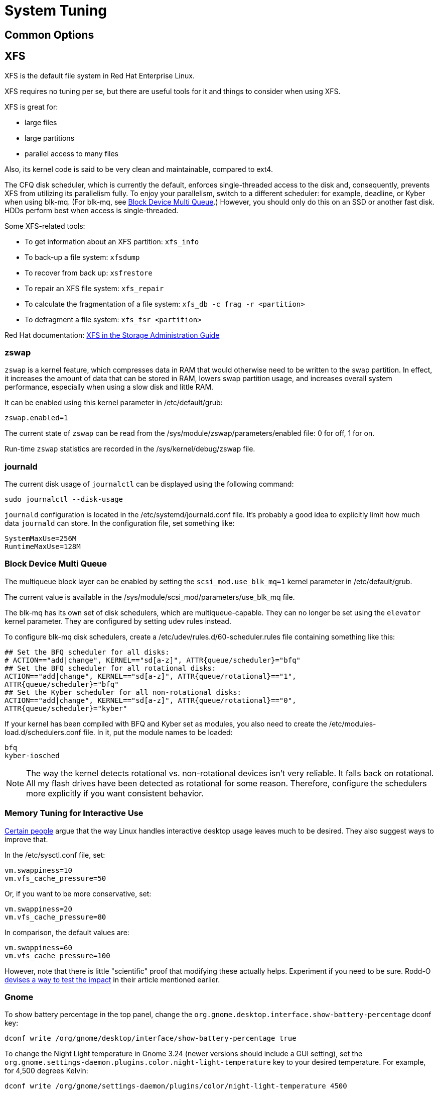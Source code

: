 = System Tuning [[system-tuning]]

== Common Options [[common-options]]

== XFS [[xfs]]

XFS is the default file system in Red Hat Enterprise Linux.

XFS requires no tuning per se, but there are useful tools for it and things to consider when using XFS.

XFS is great for:

- large files
- large partitions
- parallel access to many files

Also, its kernel code is said to be very clean and maintainable, compared to ext4.

The CFQ disk scheduler, which is currently the default, enforces single-threaded access to the disk and, consequently, prevents XFS from utilizing its parallelism fully. To enjoy your parallelism, switch to a different scheduler: for example, deadline, or Kyber when using blk-mq. (For blk-mq, see <<blk-mq>>.) However, you should only do this on an SSD or another fast disk. HDDs perform best when access is single-threaded.

Some XFS-related tools:

- To get information about an XFS partition: `xfs_info`
- To back-up a file system: `xfsdump`
- To recover from back up: `xsfrestore`
- To repair an XFS file system: `xfs_repair`
- To calculate the fragmentation of a file system: `xfs_db -c frag -r <partition>`
- To defragment a file system: `xfs_fsr <partition>`

Red Hat documentation: https://access.redhat.com/documentation/en-US/Red_Hat_Enterprise_Linux/7/html/Storage_Administration_Guide/ch-xfs.html[XFS in the Storage Administration Guide]

=== zswap [[zswap]]

`zswap` is a kernel feature, which compresses data in RAM that would otherwise need to be written to the swap partition. In effect, it increases the amount of data that can be stored in RAM, lowers swap partition usage, and increases overall system performance, especially when using a slow disk and little RAM.

It can be enabled using this kernel parameter in /etc/default/grub:

    zswap.enabled=1

The current state of `zswap` can be read from the /sys/module/zswap/parameters/enabled file: 0 for off, 1 for on.

Run-time `zswap` statistics are recorded in the /sys/kernel/debug/zswap file.

=== journald [[journald]]

The current disk usage of `journalctl` can be displayed using the following command:

    sudo journalctl --disk-usage

`journald` configuration is located in the /etc/systemd/journald.conf file. It's probably a good idea to explicitly limit how much data `journald` can store. In the configuration file, set something like:

    SystemMaxUse=256M
    RuntimeMaxUse=128M

=== Block Device Multi Queue [[blk-mq]]

The multiqueue block layer can be enabled by setting the `scsi_mod.use_blk_mq=1` kernel parameter in /etc/default/grub.

The current value is available in the /sys/module/scsi_mod/parameters/use_blk_mq file.

The blk-mq has its own set of disk schedulers, which are multiqueue-capable. They can no longer be set using the `elevator` kernel parameter. They are configured by setting udev rules instead.

To configure blk-mq disk schedulers, create a /etc/udev/rules.d/60-scheduler.rules file containing something like this:

    ## Set the BFQ scheduler for all disks:
    # ACTION=="add|change", KERNEL=="sd[a-z]", ATTR{queue/scheduler}="bfq"
    ## Set the BFQ scheduler for all rotational disks:
    ACTION=="add|change", KERNEL=="sd[a-z]", ATTR{queue/rotational}=="1",           
    ATTR{queue/scheduler}="bfq"
    ## Set the Kyber scheduler for all non-rotational disks:
    ACTION=="add|change", KERNEL=="sd[a-z]", ATTR{queue/rotational}=="0",           
    ATTR{queue/scheduler}="kyber"

If your kernel has been compiled with BFQ and Kyber set as modules, you also need to create the /etc/modules-load.d/schedulers.conf file. In it, put the module names to be loaded:

    bfq
    kyber-iosched

NOTE: The way the kernel detects rotational vs. non-rotational devices isn't very reliable. It falls back on rotational. All my flash drives have been detected as rotational for some reason. Therefore, configure the schedulers more explicitly if you want consistent behavior.

=== Memory Tuning for Interactive Use [[memory-tuning]]

https://rudd-o.com/linux-and-free-software/tales-from-responsivenessland-why-linux-feels-slow-and-how-to-fix-that[Certain people] argue that the way Linux handles interactive desktop usage leaves much to be desired. They also suggest ways to improve that.

In the /etc/sysctl.conf file, set:

    vm.swappiness=10
    vm.vfs_cache_pressure=50

Or, if you want to be more conservative, set:

    vm.swappiness=20
    vm.vfs_cache_pressure=80

In comparison, the default values are:

    vm.swappiness=60
    vm.vfs_cache_pressure=100

However, note that there is little "scientific" proof that modifying these actually helps. Experiment if you need to be sure. Rodd-O https://rudd-o.com/linux-and-free-software/tales-from-responsivenessland-why-linux-feels-slow-and-how-to-fix-that[devises a way to test the impact] in their article mentioned earlier.

=== Gnome [[gnome]]

To show battery percentage in the top panel, change the `org.gnome.desktop.interface.show-battery-percentage` dconf key:

    dconf write /org/gnome/desktop/interface/show-battery-percentage true

To change the Night Light temperature in Gnome 3.24 (newer versions should include a GUI setting), set the `org.gnome.settings-daemon.plugins.color.night-light-temperature` key to your desired temperature. For example, for 4,500 degrees Kelvin:

    dconf write /org/gnome/settings-daemon/plugins/color/night-light-temperature 4500

Nautilus ("Files") opens directories when you hover a dragged item over them. Personally, I don't like this behavior, because it requires me to be quick and precise, which I'm not. Therefore, to disable the automatic folder opening:

    dconf write /org/gnome/nautilus/preferences/open-folder-on-dnd-hover false

`dconf` settings cannot be copied over to another system or to another user like regular, plain-text files. However, you can export ("dump") them to a text file and then import ("load") them from it again:

    dconf dump /_path/to/export/_ > _exported-dconf-settings.txt_
    dconf load /_path/to/import/_ < _exported-dconf-settings.txt_

For example:

    dconf dump /org/gnome/ > gnome-dconf-settings.txt
    dconf load /org/gnome/ < gnome-dconf-settings.txt

== Fedora-Specific Options [[fedora-specific]]

TODO

== Debian-Specific Options [[debian-specific]]

TODO

